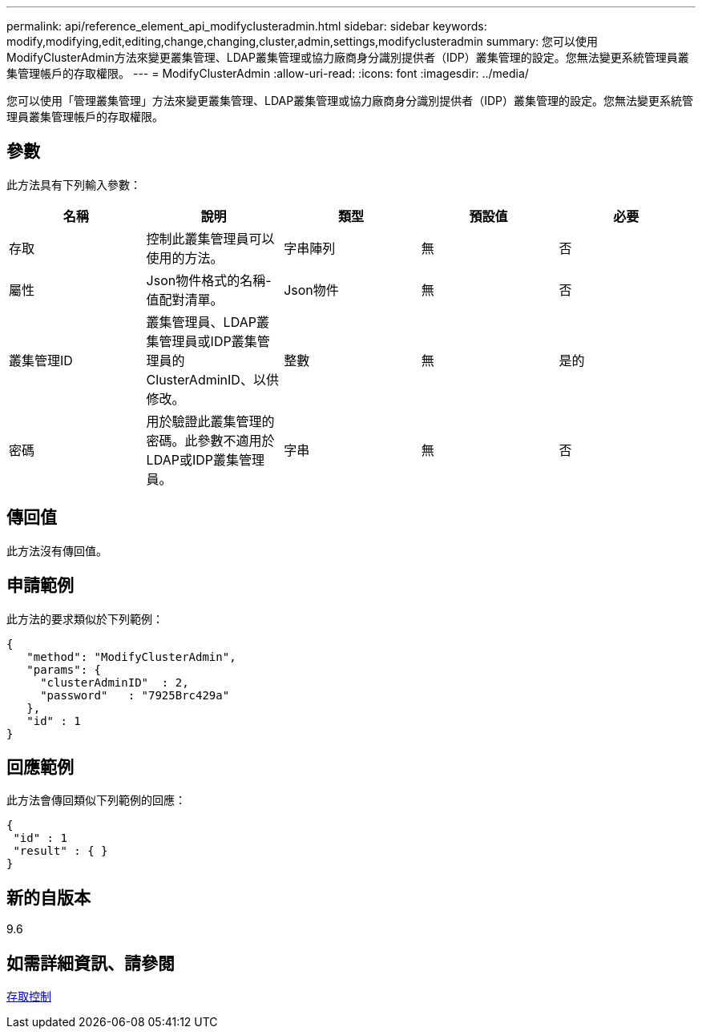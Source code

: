---
permalink: api/reference_element_api_modifyclusteradmin.html 
sidebar: sidebar 
keywords: modify,modifying,edit,editing,change,changing,cluster,admin,settings,modifyclusteradmin 
summary: 您可以使用ModifyClusterAdmin方法來變更叢集管理、LDAP叢集管理或協力廠商身分識別提供者（IDP）叢集管理的設定。您無法變更系統管理員叢集管理帳戶的存取權限。 
---
= ModifyClusterAdmin
:allow-uri-read: 
:icons: font
:imagesdir: ../media/


[role="lead"]
您可以使用「管理叢集管理」方法來變更叢集管理、LDAP叢集管理或協力廠商身分識別提供者（IDP）叢集管理的設定。您無法變更系統管理員叢集管理帳戶的存取權限。



== 參數

此方法具有下列輸入參數：

|===
| 名稱 | 說明 | 類型 | 預設值 | 必要 


 a| 
存取
 a| 
控制此叢集管理員可以使用的方法。
 a| 
字串陣列
 a| 
無
 a| 
否



 a| 
屬性
 a| 
Json物件格式的名稱-值配對清單。
 a| 
Json物件
 a| 
無
 a| 
否



 a| 
叢集管理ID
 a| 
叢集管理員、LDAP叢集管理員或IDP叢集管理員的ClusterAdminID、以供修改。
 a| 
整數
 a| 
無
 a| 
是的



 a| 
密碼
 a| 
用於驗證此叢集管理的密碼。此參數不適用於LDAP或IDP叢集管理員。
 a| 
字串
 a| 
無
 a| 
否

|===


== 傳回值

此方法沒有傳回值。



== 申請範例

此方法的要求類似於下列範例：

[listing]
----
{
   "method": "ModifyClusterAdmin",
   "params": {
     "clusterAdminID"  : 2,
     "password"   : "7925Brc429a"
   },
   "id" : 1
}
----


== 回應範例

此方法會傳回類似下列範例的回應：

[listing]
----
{
 "id" : 1
 "result" : { }
}
----


== 新的自版本

9.6



== 如需詳細資訊、請參閱

xref:reference_element_api_app_b_access_control.adoc[存取控制]
